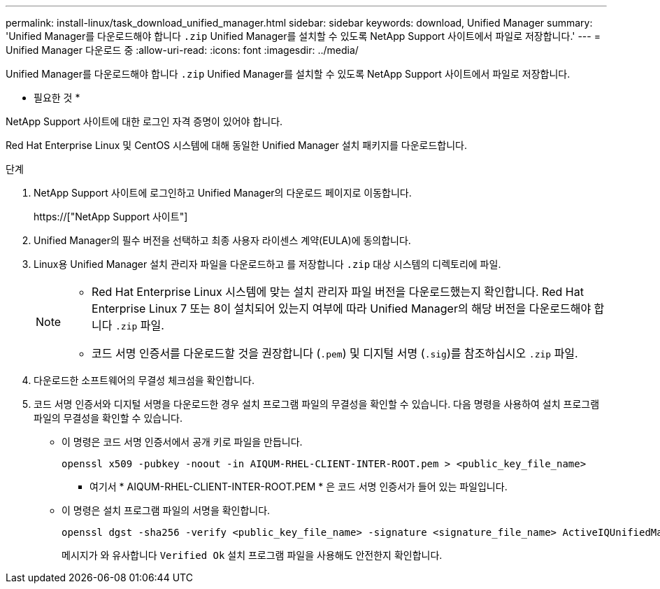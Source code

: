 ---
permalink: install-linux/task_download_unified_manager.html 
sidebar: sidebar 
keywords: download, Unified Manager 
summary: 'Unified Manager를 다운로드해야 합니다 `.zip` Unified Manager를 설치할 수 있도록 NetApp Support 사이트에서 파일로 저장합니다.' 
---
= Unified Manager 다운로드 중
:allow-uri-read: 
:icons: font
:imagesdir: ../media/


[role="lead"]
Unified Manager를 다운로드해야 합니다 `.zip` Unified Manager를 설치할 수 있도록 NetApp Support 사이트에서 파일로 저장합니다.

* 필요한 것 *

NetApp Support 사이트에 대한 로그인 자격 증명이 있어야 합니다.

Red Hat Enterprise Linux 및 CentOS 시스템에 대해 동일한 Unified Manager 설치 패키지를 다운로드합니다.

.단계
. NetApp Support 사이트에 로그인하고 Unified Manager의 다운로드 페이지로 이동합니다.
+
https://["NetApp Support 사이트"]

. Unified Manager의 필수 버전을 선택하고 최종 사용자 라이센스 계약(EULA)에 동의합니다.
. Linux용 Unified Manager 설치 관리자 파일을 다운로드하고 를 저장합니다 `.zip` 대상 시스템의 디렉토리에 파일.
+
[NOTE]
====
** Red Hat Enterprise Linux 시스템에 맞는 설치 관리자 파일 버전을 다운로드했는지 확인합니다. Red Hat Enterprise Linux 7 또는 8이 설치되어 있는지 여부에 따라 Unified Manager의 해당 버전을 다운로드해야 합니다 `.zip` 파일.
** 코드 서명 인증서를 다운로드할 것을 권장합니다 (`.pem`) 및 디지털 서명 (`.sig`)를 참조하십시오 `.zip` 파일.


====
. 다운로드한 소프트웨어의 무결성 체크섬을 확인합니다.
. 코드 서명 인증서와 디지털 서명을 다운로드한 경우 설치 프로그램 파일의 무결성을 확인할 수 있습니다. 다음 명령을 사용하여 설치 프로그램 파일의 무결성을 확인할 수 있습니다.
+
** 이 명령은 코드 서명 인증서에서 공개 키로 파일을 만듭니다.
+
[listing]
----
openssl x509 -pubkey -noout -in AIQUM-RHEL-CLIENT-INTER-ROOT.pem > <public_key_file_name>
----
+
*** 여기서 * AIQUM-RHEL-CLIENT-INTER-ROOT.PEM * 은 코드 서명 인증서가 들어 있는 파일입니다.


** 이 명령은 설치 프로그램 파일의 서명을 확인합니다.
+
[listing]
----
openssl dgst -sha256 -verify <public_key_file_name> -signature <signature_file_name> ActiveIQUnifiedManager-<version>.zip
----
+
메시지가 와 유사합니다 `Verified Ok` 설치 프로그램 파일을 사용해도 안전한지 확인합니다.




